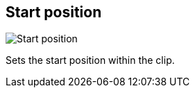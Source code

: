 [#inspector-clip-start-position]
== Start position

image:generated/screenshots/elements/inspector/clip/start-position.png[Start position, role="related thumb right"]

Sets the start position within the clip.
